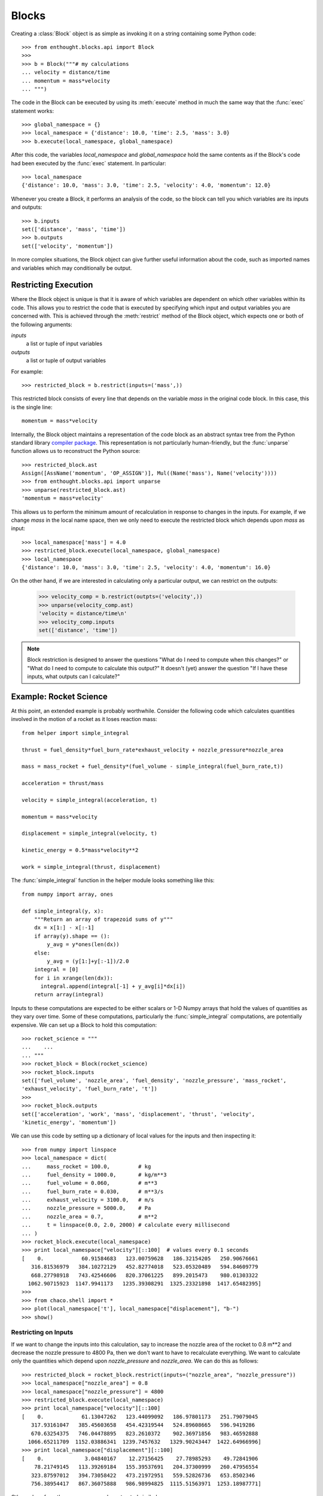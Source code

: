 .. _codetools-tutorial-blocks:

Blocks
======

Creating a :class:`Block` object is as simple as invoking it on a string
containing some Python code::

    >>> from enthought.blocks.api import Block
    >>>
    >>> b = Block("""# my calculations
    ... velocity = distance/time
    ... momentum = mass*velocity
    ... """)

The code in the Block can be executed by using its :meth:`execute` method in
much the same way that the :func:`exec` statement works::

    >>> global_namespace = {}
    >>> local_namespace = {'distance': 10.0, 'time': 2.5, 'mass': 3.0}
    >>> b.execute(local_namespace, global_namespace)

After this code, the variables *local_namespace* and
*global_namespace* hold the same contents as if the Block's code had
been executed by the :func:`exec` statement.  In particular::

    >>> local_namespace
    {'distance': 10.0, 'mass': 3.0, 'time': 2.5, 'velocity': 4.0, 'momentum': 12.0}

Whenever you create a Block, it performs an analysis of the code, so the block
can tell you which variables are its inputs and outputs::

    >>> b.inputs
    set(['distance', 'mass', 'time'])
    >>> b.outputs
    set(['velocity', 'momentum'])

In more complex situations, the Block object can give further useful
information about the code, such as imported names and variables which may
conditionally be output.


Restricting Execution
---------------------

Where the Block object is unique is that it is aware of which variables are
dependent on which other variables within its code.  This allows you to
restrict the code that is executed by specifying which input and output
variables you are concerned with.  This is achieved through the
:meth:`restrict` method of the Block object, which expects one or both of
the following arguments:

*inputs*
    a list or tuple of input variables
*outputs*
    a list or tuple of output variables

For example::

    >>> restricted_block = b.restrict(inputs=('mass',))

This restricted block consists of every line that depends on the variable
*mass* in the original code block.  In this case, this is the single line::

    momentum = mass*velocity

Internally, the Block object maintains a representation of the code block as
an abstract syntax tree from the Python standard library `compiler
package <http://docs.python.org/lib/compiler.html>`_.  This representation
is not particularly human-friendly, but the :func:`unparse` function allows us to 
reconstruct the Python source::

    >>> restricted_block.ast
    Assign([AssName('momentum', 'OP_ASSIGN')], Mul((Name('mass'), Name('velocity'))))
    >>> from enthought.blocks.api import unparse
    >>> unparse(restricted_block.ast)
    'momentum = mass*velocity'

This allows us to perform the minimum amount of recalculation in response to
changes in the inputs.  For example, if we change *mass* in the local
name space, then we only need to execute the restricted block which depends
upon *mass* as input::

    >>> local_namespace['mass'] = 4.0
    >>> restricted_block.execute(local_namespace, global_namespace)
    >>> local_namespace
    {'distance': 10.0, 'mass': 3.0, 'time': 2.5, 'velocity': 4.0, 'momentum': 16.0}

On the other hand, if we are interested in calculating only a particular
output, we can restrict on the outputs:

    >>> velocity_comp = b.restrict(outpts=('velocity',))
    >>> unparse(velocity_comp.ast)
    'velocity = distance/time\n'
    >>> velocity_comp.inputs
    set(['distance', 'time'])

.. note::
    Block restriction is designed to answer the questions "What do I need to 
    compute when this changes?" or "What do I need to compute to calculate this
    output?"  It doesn't (yet) answer the question "If I have these inputs, what
    outputs can I calculate?"

.. _rocket-restriction-example:

Example: Rocket Science
-----------------------

At this point, an extended example is probably worthwhile.  Consider the
following code which calculates quantities involved in the motion of a rocket
as it loses reaction mass::

    from helper import simple_integral
    
    thrust = fuel_density*fuel_burn_rate*exhaust_velocity + nozzle_pressure*nozzle_area
    
    mass = mass_rocket + fuel_density*(fuel_volume - simple_integral(fuel_burn_rate,t))
    
    acceleration = thrust/mass
    
    velocity = simple_integral(acceleration, t)
    
    momentum = mass*velocity
    
    displacement = simple_integral(velocity, t)
    
    kinetic_energy = 0.5*mass*velocity**2
    
    work = simple_integral(thrust, displacement)

The :func:`simple_integral` function in the helper module looks something like
this::

    from numpy import array, ones
    
    def simple_integral(y, x):
        """Return an array of trapezoid sums of y"""
        dx = x[1:] - x[:-1]
        if array(y).shape == ():
            y_avg = y*ones(len(dx))
        else:
            y_avg = (y[1:]+y[:-1])/2.0
        integral = [0]
        for i in xrange(len(dx)):
          integral.append(integral[-1] + y_avg[i]*dx[i])
        return array(integral)

Inputs to these computations are expected to be either scalars or 1-D Numpy
arrays that hold the values of quantities as they vary over time. Some of
these computations, particularly the :func:`simple_integral` computations, are
potentially expensive.  We can set up a Block to hold this computation::

    >>> rocket_science = """
    ...    ...
    ... """
    >>> rocket_block = Block(rocket_science)
    >>> rocket_block.inputs
    set(['fuel_volume', 'nozzle_area', 'fuel_density', 'nozzle_pressure', 'mass_rocket',
    'exhaust_velocity', 'fuel_burn_rate', 't'])
    >>> 
    >>> rocket_block.outputs
    set(['acceleration', 'work', 'mass', 'displacement', 'thrust', 'velocity',
    'kinetic_energy', 'momentum'])

We can use this code by setting up a dictionary of local values for the
inputs and then inspecting it::

    >>> from numpy import linspace
    >>> local_namespace = dict(
    ...     mass_rocket = 100.0,         # kg
    ...     fuel_density = 1000.0,       # kg/m**3
    ...     fuel_volume = 0.060,         # m**3
    ...     fuel_burn_rate = 0.030,      # m**3/s
    ...     exhaust_velocity = 3100.0,   # m/s
    ...     nozzle_pressure = 5000.0,    # Pa
    ...     nozzle_area = 0.7,           # m**2
    ...     t = linspace(0.0, 2.0, 2000) # calculate every millisecond
    ... )
    >>> rocket_block.execute(local_namespace)
    >>> print local_namespace["velocity"][::100]  # values every 0.1 seconds
    [    0.            60.91584683   123.00759628   186.32154205   250.90676661
       316.81536979   384.10272129   452.82774018   523.05320489   594.84609779
       668.27798918   743.42546606   820.37061225   899.2015473    980.01303322
      1062.90715923  1147.9941173   1235.39308291  1325.23321898  1417.65482395]
    >>> 
    >>> from chaco.shell import *
    >>> plot(local_namespace['t'], local_namespace["displacement"], "b-")
    >>> show()

.. image:: chaco_plot_1.png

Restricting on Inputs
~~~~~~~~~~~~~~~~~~~~~

If we want to change the inputs into this calculation, say to increase the
nozzle area of the rocket to 0.8 m**2 and decrease the nozzle pressure to 4800
Pa, then we don't want to have to recalculate everything. We want to calculate
only the quantities which depend upon *nozzle_pressure* and *nozzle_area*.
We can do this as follows::

    >>> restricted_block = rocket_block.restrict(inputs=("nozzle_area", "nozzle_pressure"))
    >>> local_namespace["nozzle_area"] = 0.8
    >>> local_namespace["nozzle_pressure"] = 4800
    >>> restricted_block.execute(local_namespace)
    >>> print local_namespace["velocity"][::100]
    [    0.            61.13047262   123.44099092   186.97801173   251.79079045
       317.93161047   385.45603658   454.42319544   524.89608665   596.9419286
       670.63254375   746.04478895   823.2610372    902.36971856   983.46592888
      1066.65211709  1152.03886341  1239.7457632   1329.90243447  1422.64966996]
    >>> print local_namespace["displacement"][::100]
    [    0.             3.04840167    12.27156425    27.78985293    49.72841906
        78.21749145   113.39269184   155.39537691   204.37300999   260.47956554
       323.87597012   394.73058422   473.21972951   559.52826736   653.8502346
       756.38954417   867.36075888   986.98994825  1115.51563971  1253.18987771]

Other values from the namespace can be extracted similarly.

The structure of the new block can be observed from its traits::

    >>> restricted_block.outputs
    set(['acceleration', 'work', 'displacement', 'thrust', 'velocity', 'kinetic_energy',
    'momentum'])
    >>> print unparse(restricted_block.ast)
    from numpy import array, sum, ones, linspace
    thrust = fuel_density*fuel_burn_rate*exhaust_velocity+nozzle_pressure*nozzle_area
    acceleration = thrust/mass
    velocity = simple_integral(acceleration, t)
    kinetic_energy = 0.5*mass*velocity**2
    displacement = simple_integral(velocity, t)
    momentum = mass*velocity
    work = simple_integral(thrust, displacement)

Restricting on Outputs
~~~~~~~~~~~~~~~~~~~~~~

In the plot above, we only really needed to know the value of *displacement*
--- so to simplify the calculation of that value for the plot, we could have
restricted on the output::

    >>> restricted_block = rocket_block.restrict(outputs=("displacement",))
    >>> local_namespace["mass_rocket"] = 110
    >>> restricted_block.execute(local_namespace)
    
Once again, we can introspect the code block and have a look at what is
actually going on::
    
    >>> restricted_block.inputs
    set(['fuel_volume', 'nozzle_area', 'fuel_density', 'nozzle_pressure',
    'exhaust_velocity', 'mass_rocket', 't', 'fuel_burn_rate'])
    >>> unparse(restricted_block.ast)
    thrust = fuel_density*fuel_burn_rate*exhaust_velocity + nozzle_pressure*nozzle_area
    mass = mass_rocket + fuel_density*(fuel_volume - simple_integral(fuel_burn_rate,t))
    acceleration = thrust/mass
    velocity = simple_integral(acceleration, t)
    displacement = simple_integral(velocity, t)

Restricting on Both
~~~~~~~~~~~~~~~~~~~

If we wanted to go even further, and just update the plot depending on changes
to just one of the inputs (say, *mass_rocket*), we could do the following::

    >>> restricted_block = rocket_block.restrict(inputs=("mass_rocket",),
    ...     outputs=("displacement",))
    >>> unparse(restricted_block.ast)
    mass = mass_rocket + fuel_density*(fuel_volume - simple_integral(fuel_burn_rate,t))
    acceleration = thrust/mass
    velocity = simple_integral(acceleration, t)
    displacement = simple_integral(velocity, t)

To really see the full power of the Block class, and to incorporate it
into programs, we really need the other half of the system: the DataContext 
class.



